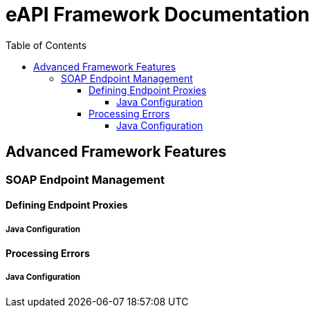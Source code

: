 = eAPI Framework Documentation =
:toc:
:toc-placement!:
:toclevels: 5

toc::[]

== Advanced Framework Features
=== SOAP Endpoint Management
==== Defining Endpoint Proxies
===== Java Configuration
==== Processing Errors
===== Java Configuration
